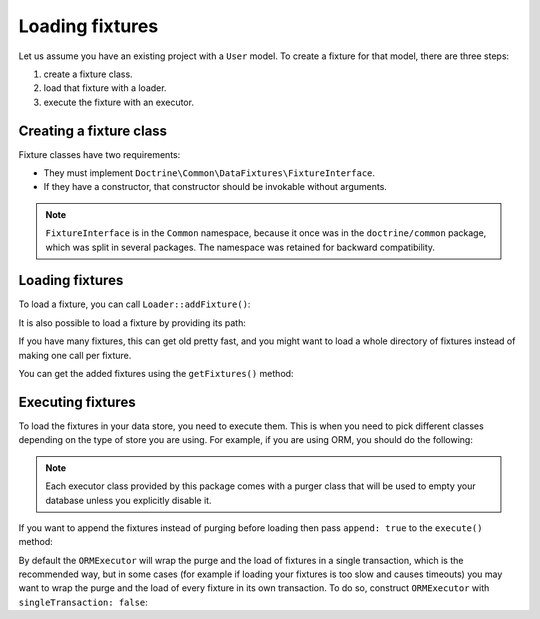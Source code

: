 Loading fixtures
================

Let us assume you have an existing project with a ``User`` model.
To create a fixture for that model, there are three steps:

#. create a fixture class.
#. load that fixture with a loader.
#. execute the fixture with an executor.

Creating a fixture class
------------------------

Fixture classes have two requirements:

* They must implement ``Doctrine\Common\DataFixtures\FixtureInterface``.
* If they have a constructor, that constructor should be invokable
  without arguments.

.. code-block:: php
    <?php

    namespace MyDataFixtures;

    use Doctrine\Common\DataFixtures\FixtureInterface;
    use Doctrine\Persistence\ObjectManager;

    class UserDataLoader implements FixtureInterface
    {
        public function load(ObjectManager $manager): void
        {
            $user = new User();
            $user->setUsername('jwage');
            $user->setPassword('test');

            $manager->persist($user);
            $manager->flush();
        }
    }

.. note::

    ``FixtureInterface`` is in the ``Common`` namespace, because it once
    was in the ``doctrine/common`` package, which was split in several
    packages. The namespace was retained for backward compatibility.

Loading fixtures
----------------

To load a fixture, you can call ``Loader::addFixture()``:

.. code-block:: php
    <?php

    use Doctrine\Common\DataFixtures\Loader;
    use MyDataFixtures\UserDataLoader;

    $loader = new Loader();
    $loader->addFixture(new UserDataLoader());

It is also possible to load a fixture by providing its path:

.. code-block:: php
    <?php
    $loader->loadFromFile('/path/to/MyDataFixtures/MyFixture1.php');

If you have many fixtures, this can get old pretty fast, and you might
want to load a whole directory of fixtures instead of making one call
per fixture.

.. code-block:: php
    <?php
    $loader->loadFromDirectory('/path/to/MyDataFixtures');

You can get the added fixtures using the ``getFixtures()`` method:

.. code-block:: php
    <?php
    $fixtures = $loader->getFixtures();

Executing fixtures
------------------

To load the fixtures in your data store, you need to execute them. This
is when you need to pick different classes depending on the type of
store you are using. For example, if you are using ORM, you should
do the following:

.. code-block:: php
    <?php
    use Doctrine\Common\DataFixtures\Executor\ORMExecutor;
    use Doctrine\Common\DataFixtures\Purger\ORMPurger;

    $executor = new ORMExecutor($entityManager, new ORMPurger());
    $executor->execute($loader->getFixtures());

.. note::

    Each executor class provided by this package comes with a purger
    class that will be used to empty your database unless you explicitly
    disable it.

If you want to append the fixtures instead of purging before loading
then pass ``append: true`` to the ``execute()`` method:

.. code-block:: php
    <?php
    $executor->execute($loader->getFixtures(), append: true);

By default the ``ORMExecutor`` will wrap the purge and the load of fixtures
in a single transaction, which is the recommended way, but in some cases (for
example if loading your fixtures is too slow and causes timeouts) you may
want to wrap the purge and the load of every fixture in its own transaction.
To do so, construct ``ORMExecutor`` with ``singleTransaction: false``:

.. code-block:: php
    <?php
    $executor = new ORMExecutor($entityManager, singleTransaction: false);
